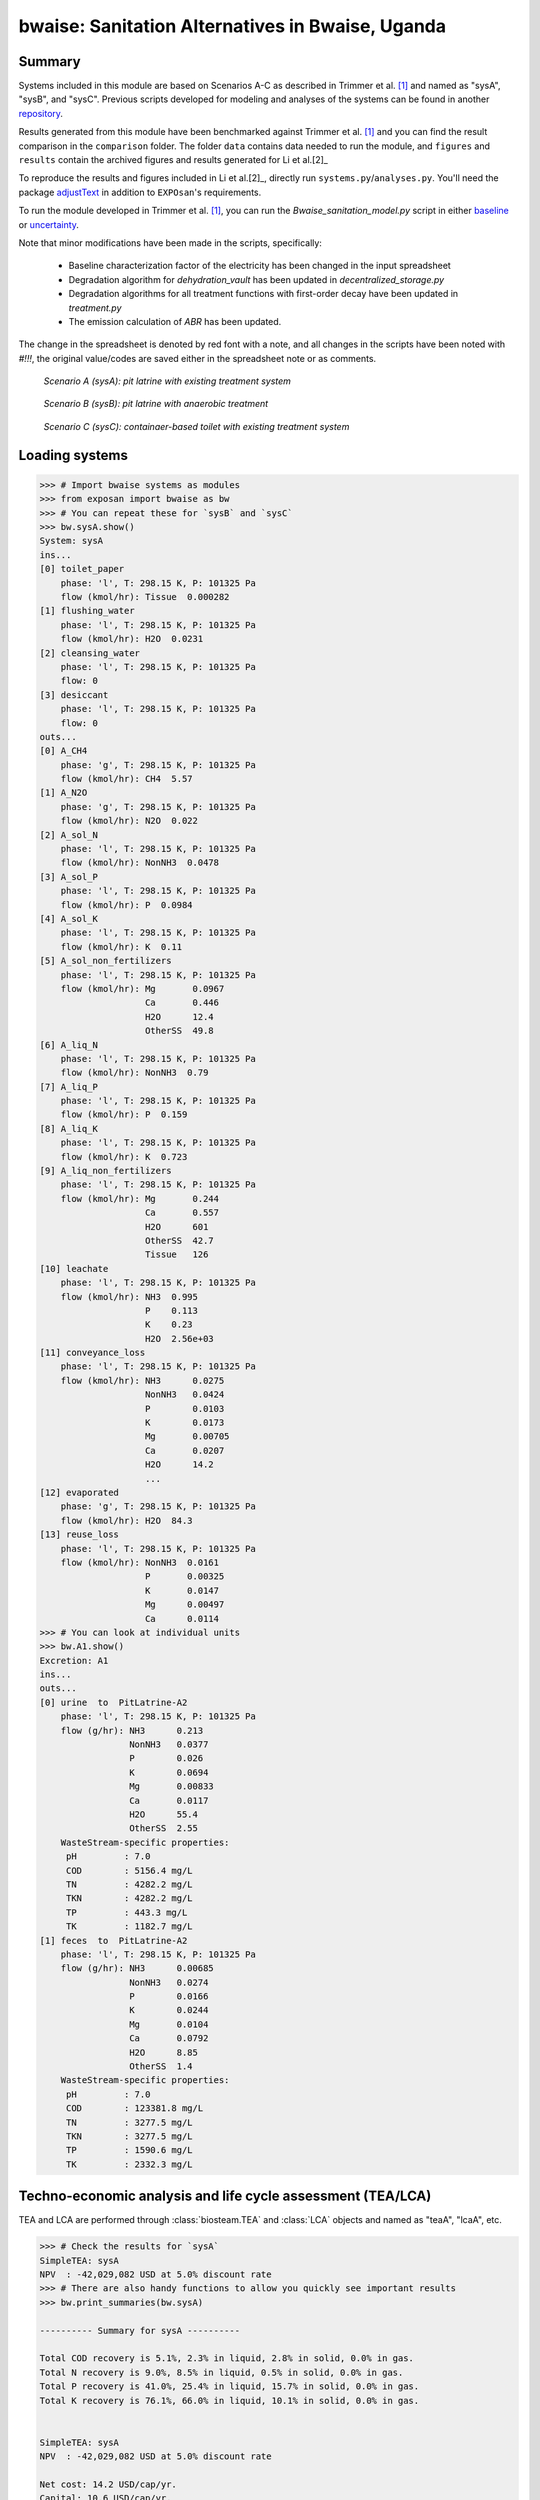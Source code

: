 =================================================
bwaise: Sanitation Alternatives in Bwaise, Uganda
=================================================

Summary
-------
Systems included in this module are based on Scenarios A-C as described in Trimmer et al. [1]_ and named as "sysA", "sysB", and "sysC". Previous scripts developed for modeling and analyses of the systems can be found in another `repository <https://github.com/QSD-Group/Bwaise-sanitation-alternatives>`_.

Results generated from this module have been benchmarked against Trimmer et al. [1]_ and you can find the result comparison in the ``comparison`` folder. The folder ``data`` contains data needed to run the module, and ``figures`` and ``results`` contain the archived figures and results generated for Li et al.[2]_ 

To reproduce the results and figures included in Li et al.[2]_, directly run ``systems.py``/``analyses.py``. You'll need the package `adjustText <https://github.com/Phlya/adjustText>`_ in addition to ``EXPOsan``'s requirements.

To run the module developed in Trimmer et al. [1]_, you can run the `Bwaise_sanitation_model.py` script in either `baseline <https://github.com/QSD-Group/EXPOsan/tree/main/exposan/bwaise/comparison/baseline>`_ or `uncertainty <https://github.com/QSD-Group/EXPOsan/tree/main/exposan/bwaise/comparison/uncertainty>`_.

Note that minor modifications have been made in the scripts, specifically:

    - Baseline characterization factor of the electricity has been changed in the input spreadsheet
    - Degradation algorithm for `dehydration_vault` has been updated in `decentralized_storage.py`
    - Degradation algorithms for all treatment functions with first-order decay have been updated in `treatment.py`
    - The emission calculation of `ABR` has been updated.

The change in the spreadsheet is denoted by red font with a note, and all changes in the scripts have been noted with `#!!!`, the original value/codes are saved either in the spreadsheet note or as comments.

.. figure:: ./figures/sysA.png

    *Scenario A (sysA): pit latrine with existing treatment system*

.. figure:: ./figures/sysB.png

    *Scenario B (sysB): pit latrine with anaerobic treatment*

.. figure:: ./figures/sysC.png

    *Scenario C (sysC): containaer-based toilet with existing treatment system*


Loading systems
---------------
.. code-block:: python

    >>> # Import bwaise systems as modules
    >>> from exposan import bwaise as bw
    >>> # You can repeat these for `sysB` and `sysC`
    >>> bw.sysA.show()
    System: sysA
    ins...
    [0] toilet_paper
        phase: 'l', T: 298.15 K, P: 101325 Pa
        flow (kmol/hr): Tissue  0.000282
    [1] flushing_water
        phase: 'l', T: 298.15 K, P: 101325 Pa
        flow (kmol/hr): H2O  0.0231
    [2] cleansing_water
        phase: 'l', T: 298.15 K, P: 101325 Pa
        flow: 0
    [3] desiccant
        phase: 'l', T: 298.15 K, P: 101325 Pa
        flow: 0
    outs...
    [0] A_CH4
        phase: 'g', T: 298.15 K, P: 101325 Pa
        flow (kmol/hr): CH4  5.57
    [1] A_N2O
        phase: 'g', T: 298.15 K, P: 101325 Pa
        flow (kmol/hr): N2O  0.022
    [2] A_sol_N
        phase: 'l', T: 298.15 K, P: 101325 Pa
        flow (kmol/hr): NonNH3  0.0478
    [3] A_sol_P
        phase: 'l', T: 298.15 K, P: 101325 Pa
        flow (kmol/hr): P  0.0984
    [4] A_sol_K
        phase: 'l', T: 298.15 K, P: 101325 Pa
        flow (kmol/hr): K  0.11
    [5] A_sol_non_fertilizers
        phase: 'l', T: 298.15 K, P: 101325 Pa
        flow (kmol/hr): Mg       0.0967
                        Ca       0.446
                        H2O      12.4
                        OtherSS  49.8
    [6] A_liq_N
        phase: 'l', T: 298.15 K, P: 101325 Pa
        flow (kmol/hr): NonNH3  0.79
    [7] A_liq_P
        phase: 'l', T: 298.15 K, P: 101325 Pa
        flow (kmol/hr): P  0.159
    [8] A_liq_K
        phase: 'l', T: 298.15 K, P: 101325 Pa
        flow (kmol/hr): K  0.723
    [9] A_liq_non_fertilizers
        phase: 'l', T: 298.15 K, P: 101325 Pa
        flow (kmol/hr): Mg       0.244
                        Ca       0.557
                        H2O      601
                        OtherSS  42.7
                        Tissue   126
    [10] leachate
        phase: 'l', T: 298.15 K, P: 101325 Pa
        flow (kmol/hr): NH3  0.995
                        P    0.113
                        K    0.23
                        H2O  2.56e+03
    [11] conveyance_loss
        phase: 'l', T: 298.15 K, P: 101325 Pa
        flow (kmol/hr): NH3      0.0275
                        NonNH3   0.0424
                        P        0.0103
                        K        0.0173
                        Mg       0.00705
                        Ca       0.0207
                        H2O      14.2
                        ...
    [12] evaporated
        phase: 'g', T: 298.15 K, P: 101325 Pa
        flow (kmol/hr): H2O  84.3
    [13] reuse_loss
        phase: 'l', T: 298.15 K, P: 101325 Pa
        flow (kmol/hr): NonNH3  0.0161
                        P       0.00325
                        K       0.0147
                        Mg      0.00497
                        Ca      0.0114
    >>> # You can look at individual units
    >>> bw.A1.show()
    Excretion: A1
    ins...
    outs...
    [0] urine  to  PitLatrine-A2
        phase: 'l', T: 298.15 K, P: 101325 Pa
        flow (g/hr): NH3      0.213
                     NonNH3   0.0377
                     P        0.026
                     K        0.0694
                     Mg       0.00833
                     Ca       0.0117
                     H2O      55.4
                     OtherSS  2.55
        WasteStream-specific properties:
         pH         : 7.0
         COD        : 5156.4 mg/L
         TN         : 4282.2 mg/L
         TKN        : 4282.2 mg/L
         TP         : 443.3 mg/L
         TK         : 1182.7 mg/L
    [1] feces  to  PitLatrine-A2
        phase: 'l', T: 298.15 K, P: 101325 Pa
        flow (g/hr): NH3      0.00685
                     NonNH3   0.0274
                     P        0.0166
                     K        0.0244
                     Mg       0.0104
                     Ca       0.0792
                     H2O      8.85
                     OtherSS  1.4
        WasteStream-specific properties:
         pH         : 7.0
         COD        : 123381.8 mg/L
         TN         : 3277.5 mg/L
         TKN        : 3277.5 mg/L
         TP         : 1590.6 mg/L
         TK         : 2332.3 mg/L


Techno-economic analysis and life cycle assessment (TEA/LCA)
------------------------------------------------------------
TEA and LCA are performed through :class:`biosteam.TEA` and :class:`LCA` objects and named as "teaA", "lcaA", etc.

.. code-block:: python

    >>> # Check the results for `sysA`
    SimpleTEA: sysA
    NPV  : -42,029,082 USD at 5.0% discount rate
    >>> # There are also handy functions to allow you quickly see important results
    >>> bw.print_summaries(bw.sysA)

    ---------- Summary for sysA ----------

    Total COD recovery is 5.1%, 2.3% in liquid, 2.8% in solid, 0.0% in gas.
    Total N recovery is 9.0%, 8.5% in liquid, 0.5% in solid, 0.0% in gas.
    Total P recovery is 41.0%, 25.4% in liquid, 15.7% in solid, 0.0% in gas.
    Total K recovery is 76.1%, 66.0% in liquid, 10.1% in solid, 0.0% in gas.


    SimpleTEA: sysA
    NPV  : -42,029,082 USD at 5.0% discount rate

    Net cost: 14.2 USD/cap/yr.
    Capital: 10.6 USD/cap/yr.
    Operating: 4.0 USD/cap/yr.
    Sales: 0.4 USD/cap/yr.


    LCA: sysA (lifetime 8 yr)
    Impacts:
                               Construction  Transportation   Stream   Others    Total
    GlobalWarming (kg CO2-eq)      3.13e+07        9.57e+05 1.83e+08 5.19e+04 2.15e+08



    Impact indicator GlobalWarming:

    Net emission: 58.8 kg CO2-eq/cap/yr.
    Construction: 8.6 kg CO2-eq/cap/yr.
    Transportation: 0.3 kg CO2-eq/cap/yr.
    Direct emission: 52.9 kg CO2-eq/cap/yr.
    Offset: -2.9 kg CO2-eq/cap/yr.
    Other: 0.01 kg CO2-eq/cap/yr.
    >>> # You can save reports in the "/results" folder with default names
    >>> # Note that system information (e.g., flows, designs) and TEA results
    >>> # will be saved together, but LCA result will be saved in an individual Excel file
    >>> bw.save_all_reports()
    >>> # Alternatively, you can save individual reports at other places
    >>> bw.sysA.save_report('sysA_report.xlsx')


Uncertainty and sensitivity analyses
------------------------------------
These analyses are performed through :class:`biosteam.Model` objects, three models (``modelA``, ``modelB``, ``modelC`` for ``sysA``, ``sysB``, and ``sysC``, respectively) have been added with all the uncertainty parameters and ranges according to Trimmer et al. [1]_.

You can make changes (e.g., add or remove parameters, change uncertainty ranges) to these models or construct your own ones.

.. code-block:: python

    >>> # Run the default model for `sysA`
    >>> models = bw.models
    >>> # Try use larger samples, here is just to get a quick demo result
    >>> models.run_uncertainty(models.modelA, N=10)
    >>> # Your results will be cached in `models.result_dct['sysA']`
    >>> # You can organize the results as you like,
    >>> # but you can also save them using the default organized data
    >>> models.save_uncertainty_results(models.modelA)


``QSDsan`` also have built-in functions for advanced global sensitivity analyses and plotting functions, refer to the `stats <https://qsdsan.readthedocs.io/en/latest/stats.html>`_ module for examples.


References
----------
.. [1] Trimmer et al., Navigating Multidimensional Social–Ecological System Trade-Offs across Sanitation Alternatives in an Urban Informal Settlement. Environ. Sci. Technol. 2020, 54 (19), 12641–12653. `<https://doi.org/10.1021/acs.est.0c03296>`_
.. [2] Li et al., QSDsan: An Integrated Platform for Quantitative Sustainable Design of Sanitation and Resource Recovery Systems *In Prep.*